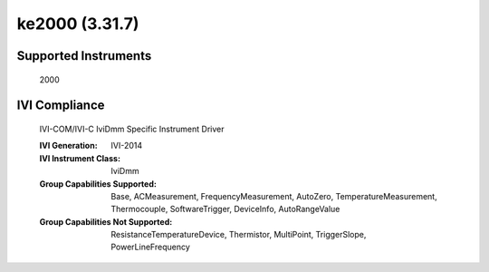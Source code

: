 ke2000 (3.31.7)
+++++++++++++++


Supported Instruments
---------------------

    2000

IVI Compliance
--------------

    IVI-COM/IVI-C IviDmm Specific Instrument Driver

    :IVI Generation: IVI-2014
    :IVI Instrument Class: IviDmm
    :Group Capabilities Supported: Base, ACMeasurement, FrequencyMeasurement, AutoZero, TemperatureMeasurement, Thermocouple, SoftwareTrigger, DeviceInfo, AutoRangeValue
    :Group Capabilities Not Supported: ResistanceTemperatureDevice, Thermistor, MultiPoint, TriggerSlope, PowerLineFrequency
